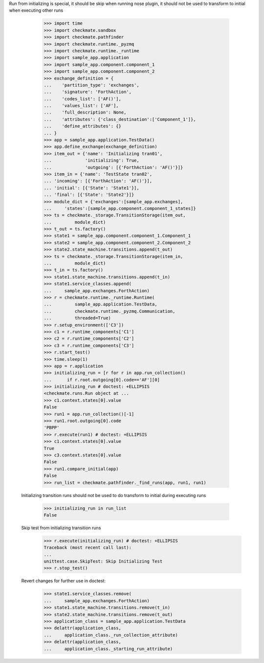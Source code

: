 Run from initializing is special, it should be skip when running nose
plugin, it should not be used to transform to initial when executing
other runs
        >>> import time
        >>> import checkmate.sandbox
        >>> import checkmate.pathfinder
        >>> import checkmate.runtime._pyzmq
        >>> import checkmate.runtime._runtime
        >>> import sample_app.application
        >>> import sample_app.component.component_1
        >>> import sample_app.component.component_2
        >>> exchange_definition = {
        ...    'partition_type': 'exchanges',
        ...    'signature': 'ForthAction',
        ...    'codes_list': ['AF()'],
        ...    'values_list': ['AF'],
        ...    'full_description': None,
        ...    'attributes': {'class_destination':['Component_1']},
        ...    'define_attributes': {}
        ... }
        >>> app = sample_app.application.TestData()
        >>> app.define_exchange(exchange_definition)
        >>> item_out = {'name': 'Initializing tran01',
        ...             'initializing': True,
        ...             'outgoing': [{'ForthAction': 'AF()'}]}
        >>> item_in = {'name': 'TestState tran02',
        ... 'incoming': [{'ForthAction': 'AF()'}],
        ... 'initial': [{'State': 'State1'}],
        ... 'final': [{'State': 'State2'}]}
        >>> module_dict = {'exchanges':[sample_app.exchanges],
        ...     'states':[sample_app.component.component_1_states]}
        >>> ts = checkmate._storage.TransitionStorage(item_out,
        ...         module_dict)
        >>> t_out = ts.factory()
        >>> state1 = sample_app.component.component_1.Component_1
        >>> state2 = sample_app.component.component_2.Component_2
        >>> state2.state_machine.transitions.append(t_out)
        >>> ts = checkmate._storage.TransitionStorage(item_in,
        ...         module_dict)
        >>> t_in = ts.factory()
        >>> state1.state_machine.transitions.append(t_in)
        >>> state1.service_classes.append(
        ...     sample_app.exchanges.ForthAction)
        >>> r = checkmate.runtime._runtime.Runtime(
        ...         sample_app.application.TestData,
        ...         checkmate.runtime._pyzmq.Communication,
        ...         threaded=True)
        >>> r.setup_environment(['C3'])
        >>> c1 = r.runtime_components['C1']
        >>> c2 = r.runtime_components['C2']
        >>> c3 = r.runtime_components['C3']
        >>> r.start_test()
        >>> time.sleep(1)
        >>> app = r.application
        >>> initializing_run = [r for r in app.run_collection()
        ...      if r.root.outgoing[0].code=='AF'][0]
        >>> initializing_run # doctest: +ELLIPSIS
        <checkmate.runs.Run object at ...
        >>> c1.context.states[0].value
        False
        >>> run1 = app.run_collection()[-1]
        >>> run1.root.outgoing[0].code
        'PBPP'
        >>> r.execute(run1) # doctest: +ELLIPSIS
        >>> c1.context.states[0].value
        True
        >>> c3.context.states[0].value
        False
        >>> run1.compare_initial(app)
        False
        >>> run_list = checkmate.pathfinder._find_runs(app, run1, run1)

    Initializing transition runs should not be used to do transform to
    initial during executing runs
        >>> initializing_run in run_list
        False
   
    Skip test from initializing transition runs 
        >>> r.execute(initializing_run) # doctest: +ELLIPSIS
        Traceback (most recent call last):
        ...
        unittest.case.SkipTest: Skip Initializing Test
        >>> r.stop_test()

    Revert changes for further use in doctest:
        >>> state1.service_classes.remove(
        ...     sample_app.exchanges.ForthAction)
        >>> state1.state_machine.transitions.remove(t_in)
        >>> state2.state_machine.transitions.remove(t_out)
        >>> application_class = sample_app.application.TestData
        >>> delattr(application_class,
        ...     application_class._run_collection_attribute)
        >>> delattr(application_class,
        ...     application_class._starting_run_attribute)


